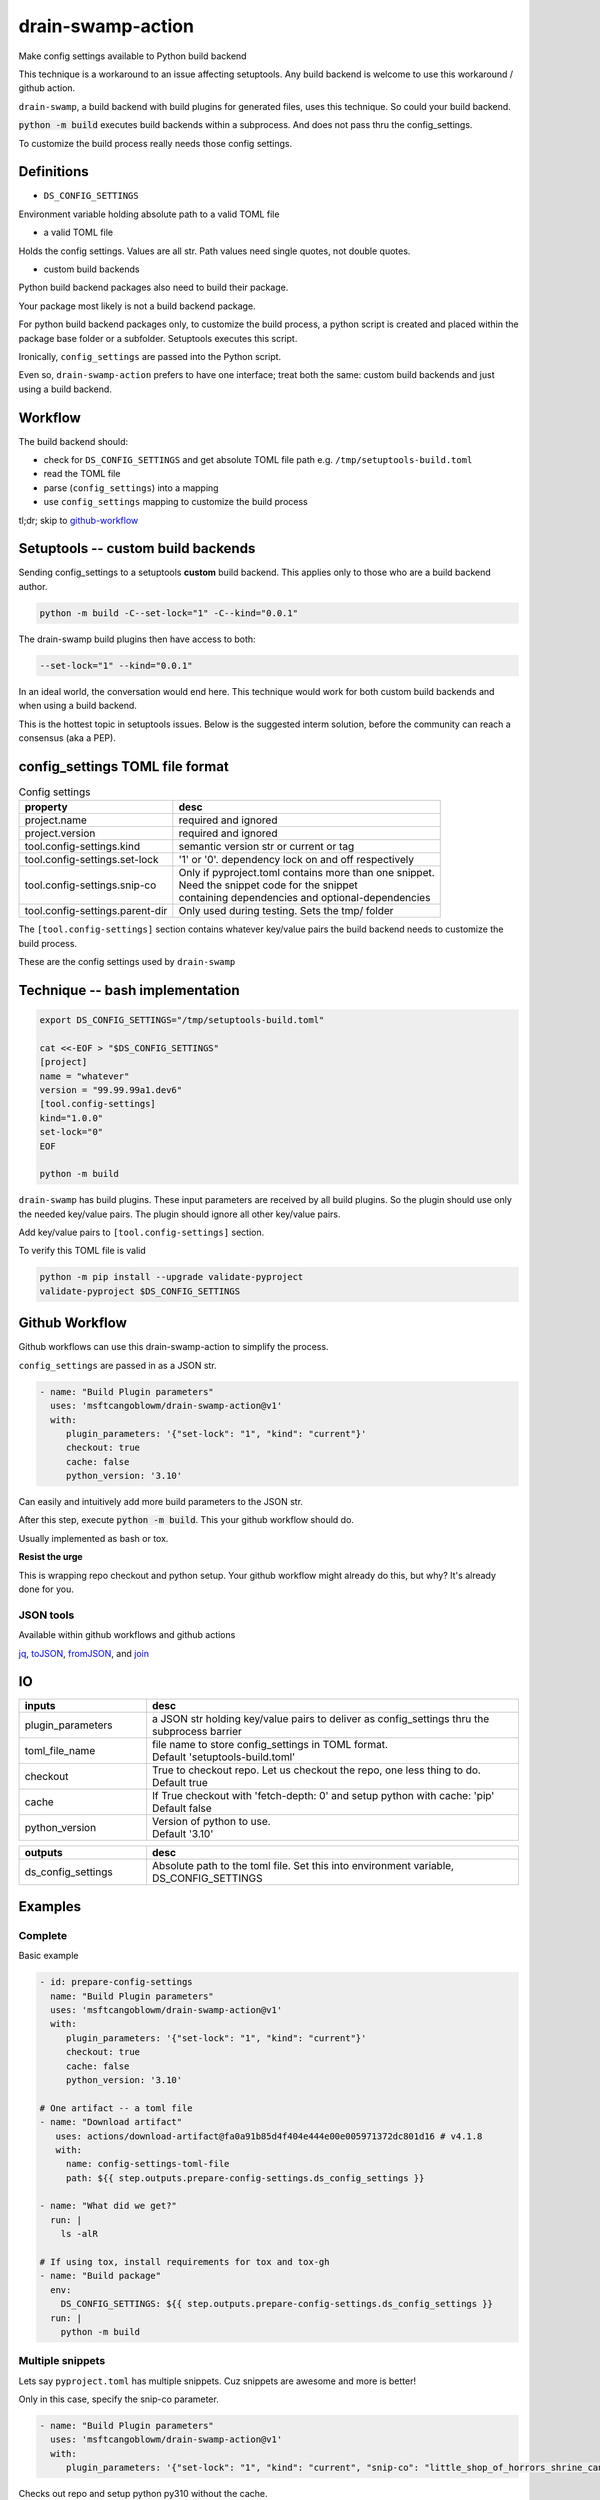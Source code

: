 .. _drain-swamp-action:

drain-swamp-action
===================

Make config settings available to Python build backend

This technique is a workaround to an issue affecting setuptools. Any build backend
is welcome to use this workaround / github action.

``drain-swamp``, a build backend with build plugins for generated files,
uses this technique. So could your build backend.

:code:`python -m build` executes build backends within a subprocess. And
does not pass thru the config_settings.

To customize the build process really needs those config settings.

Definitions
------------

- ``DS_CONFIG_SETTINGS``

Environment variable holding absolute path to a valid TOML file

- a valid TOML file

Holds the config settings. Values are all str. Path values need
single quotes, not double quotes.

- custom build backends

Python build backend packages also need to build their package.

Your package most likely is not a build backend package.

For python build backend packages only, to customize the build process,
a python script is created and placed within the package base folder
or a subfolder. Setuptools executes this script.

Ironically, ``config_settings`` are passed into the Python script.

Even so, ``drain-swamp-action`` prefers to have one interface; treat
both the same: custom build backends and just using a build backend.

Workflow
---------

The build backend should:

- check for ``DS_CONFIG_SETTINGS`` and get absolute TOML file path
  e.g. ``/tmp/setuptools-build.toml``
- read the TOML file
- parse (``config_settings``) into a mapping
- use ``config_settings`` mapping to customize the build process

tl;dr; skip to github-workflow_

.. _custom-build-backends:

Setuptools -- custom build backends
------------------------------------

Sending config_settings to a setuptools **custom** build backend. This
applies only to those who are a build backend author.

.. code-block:: shell

   python -m build -C--set-lock="1" -C--kind="0.0.1"

The drain-swamp build plugins then have access to both:

.. code-block:: text

   --set-lock="1" --kind="0.0.1"

In an ideal world, the conversation would end here. This technique
would work for both custom build backends and when using a build backend.

This is the hottest topic in setuptools issues. Below is the suggested
interm solution, before the community can reach a consensus (aka a PEP).

config_settings TOML file format
---------------------------------

.. csv-table:: Config settings
   :header: property, desc
   :widths: auto

   "project.name", "required and ignored"
   "project.version", "required and ignored"
   "tool.config-settings.kind", "semantic version str or current or tag"
   "tool.config-settings.set-lock", "'1' or '0'. dependency lock on and off respectively"
   "tool.config-settings.snip-co", "| Only if pyproject.toml contains more than one snippet.
   | Need the snippet code for the snippet
   | containing dependencies and optional-dependencies"
   "tool.config-settings.parent-dir", "Only used during testing. Sets the tmp/ folder"

The ``[tool.config-settings]`` section contains whatever key/value pairs
the build backend needs to customize the build process.

These are the config settings used by ``drain-swamp``

Technique -- bash implementation
---------------------------------

.. code-block:: text

   export DS_CONFIG_SETTINGS="/tmp/setuptools-build.toml"

   cat <<-EOF > "$DS_CONFIG_SETTINGS"
   [project]
   name = "whatever"
   version = "99.99.99a1.dev6"
   [tool.config-settings]
   kind="1.0.0"
   set-lock="0"
   EOF

   python -m build

``drain-swamp`` has build plugins. These input parameters are received
by all build plugins. So the plugin should use only the needed key/value pairs.
The plugin should ignore all other key/value pairs.

Add key/value pairs to ``[tool.config-settings]`` section.

To verify this TOML file is valid

.. code-block:: shell

   python -m pip install --upgrade validate-pyproject
   validate-pyproject $DS_CONFIG_SETTINGS

.. _github-workflow:

Github Workflow
----------------

Github workflows can use this drain-swamp-action to simplify the process.

``config_settings`` are passed in as a JSON str.

.. code-block:: text

   - name: "Build Plugin parameters"
     uses: 'msftcangoblowm/drain-swamp-action@v1'
     with:
        plugin_parameters: '{"set-lock": "1", "kind": "current"}'
        checkout: true
        cache: false
        python_version: '3.10'

Can easily and intuitively add more build parameters to the JSON str.

After this step, execute :code:`python -m build`. This your github
workflow should do.

Usually implemented as bash or tox.

**Resist the urge**

This is wrapping repo checkout and python setup. Your github workflow
might already do this, but why? It's already done for you.

JSON tools
"""""""""""

Available within github workflows and github actions

jq_, toJSON_, fromJSON_, and join_

.. _jq: https://stedolan.github.io/jq/
.. _fromJSON: https://docs.github.com/en/actions/writing-workflows/choosing-what-your-workflow-does/evaluate-expressions-in-workflows-and-actions#fromjson
.. _toJSON: https://docs.github.com/en/actions/writing-workflows/choosing-what-your-workflow-does/evaluate-expressions-in-workflows-and-actions#tojson
.. _join: https://docs.github.com/en/actions/writing-workflows/choosing-what-your-workflow-does/evaluate-expressions-in-workflows-and-actions#join

.. _drain-swamp-action-inputs:

IO
---

.. csv-table::
   :header: inputs, desc
   :widths: 120, 350

   "plugin_parameters", "a JSON str holding key/value pairs to deliver as config_settings thru the subprocess barrier"
   "toml_file_name", "| file name to store config_settings in TOML format.
   | Default \'setuptools-build.toml\'"
   "checkout", "| True to checkout repo. Let us checkout the repo, one less thing to do.
   | Default true"
   "cache", "| If True checkout with \'fetch-depth: 0\' and setup python with cache: \'pip\'
   | Default false"
   "python_version", "| Version of python to use.
   | Default \'3.10\'"

.. csv-table::
   :header: outputs, desc
   :widths: 120, 350

   "ds_config_settings", "Absolute path to the toml file. Set this into environment variable, DS_CONFIG_SETTINGS"

.. _drain-swamp-action-examples:

Examples
---------

.. _github-workflow-example-multiple-snippets:

Complete
"""""""""

Basic example

.. code-block:: text

   - id: prepare-config-settings
     name: "Build Plugin parameters"
     uses: 'msftcangoblowm/drain-swamp-action@v1'
     with:
        plugin_parameters: '{"set-lock": "1", "kind": "current"}'
        checkout: true
        cache: false
        python_version: '3.10'

   # One artifact -- a toml file
   - name: "Download artifact"
      uses: actions/download-artifact@fa0a91b85d4f404e444e00e005971372dc801d16 # v4.1.8
      with:
        name: config-settings-toml-file
        path: ${{ step.outputs.prepare-config-settings.ds_config_settings }}

   - name: "What did we get?"
     run: |
       ls -alR

   # If using tox, install requirements for tox and tox-gh
   - name: "Build package"
     env:
       DS_CONFIG_SETTINGS: ${{ step.outputs.prepare-config-settings.ds_config_settings }}
     run: |
       python -m build

Multiple snippets
""""""""""""""""""

Lets say ``pyproject.toml`` has multiple snippets. Cuz snippets are
awesome and more is better!

Only in this case, specify the snip-co parameter.

.. code-block:: text

   - name: "Build Plugin parameters"
     uses: 'msftcangoblowm/drain-swamp-action@v1'
     with:
        plugin_parameters: '{"set-lock": "1", "kind": "current", "snip-co": "little_shop_of_horrors_shrine_candles"}'

Checks out repo and setup python py310 without the cache.

If there is only one snippet, ``snip-co`` is inferred; so unnecessary.

If a ``snip-co`` is needed, don't provide an incorrect ``snip-co``. That
would result in an exception.

The refresh links plugin expects the snippet to contain: dependencies and optional-dependencies.

For the love of cringe and cosplay, the snippet codes are movie references with
cringe scenes. Something in a scene or what's cringe about the scene are good
candidates for a ``snip-co``.
